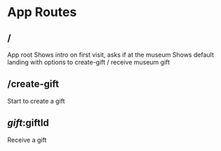 * App Routes

** /
   App root
   Shows intro on first visit, asks if at the museum
   Shows default landing with options to create-gift / receive museum gift

** /create-gift
   Start to create a gift

** /gift/:giftId
   Receive a gift
